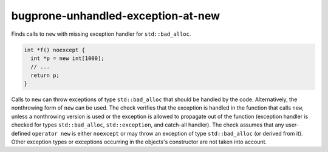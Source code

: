 .. title:: clang-tidy - bugprone-unhandled-exception-at-new

bugprone-unhandled-exception-at-new
===================================

Finds calls to ``new`` with missing exception handler for ``std::bad_alloc``.

.. code-block:: c++

  int *f() noexcept {
    int *p = new int[1000];
    // ...
    return p;
  }

Calls to ``new`` can throw exceptions of type ``std::bad_alloc`` that should
be handled by the code. Alternatively, the nonthrowing form of ``new`` can be
used. The check verifies that the exception is handled in the function
that calls ``new``, unless a nonthrowing version is used or the exception
is allowed to propagate out of the function (exception handler is checked for
types ``std::bad_alloc``, ``std::exception``, and catch-all handler).
The check assumes that any user-defined ``operator new`` is either
``noexcept`` or may throw an exception of type ``std::bad_alloc`` (or derived
from it). Other exception types or exceptions occurring in the objects's
constructor are not taken into account.
